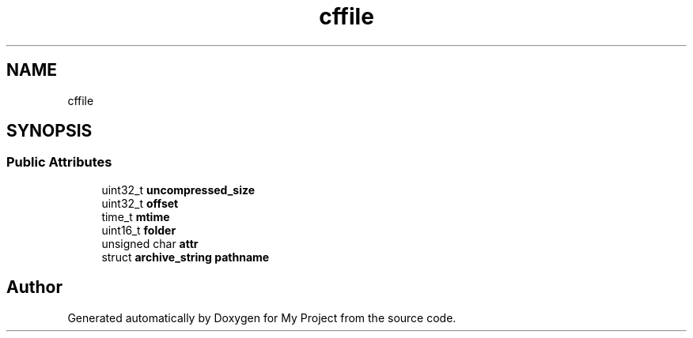 .TH "cffile" 3 "Wed Feb 1 2023" "Version Version 0.0" "My Project" \" -*- nroff -*-
.ad l
.nh
.SH NAME
cffile
.SH SYNOPSIS
.br
.PP
.SS "Public Attributes"

.in +1c
.ti -1c
.RI "uint32_t \fBuncompressed_size\fP"
.br
.ti -1c
.RI "uint32_t \fBoffset\fP"
.br
.ti -1c
.RI "time_t \fBmtime\fP"
.br
.ti -1c
.RI "uint16_t \fBfolder\fP"
.br
.ti -1c
.RI "unsigned char \fBattr\fP"
.br
.ti -1c
.RI "struct \fBarchive_string\fP \fBpathname\fP"
.br
.in -1c

.SH "Author"
.PP 
Generated automatically by Doxygen for My Project from the source code\&.
